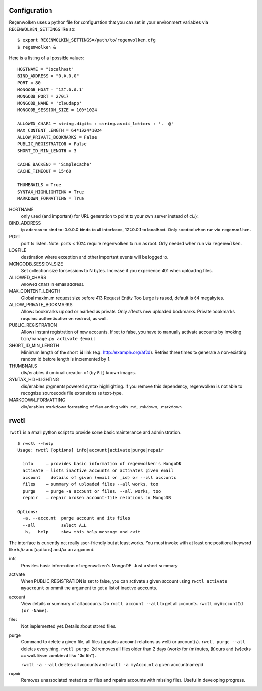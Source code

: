 Configuration
=============

Regenwolken uses a python file for configuration that you can set in your environment
variables  via ``REGENWOLKEN_SETTINGS`` like so::

    $ export REGENWOLKEN_SETTINGS=/path/to/regenwolken.cfg
    $ regenwolken &

Here is a listing of all possible values::

    HOSTNAME = "localhost"
    BIND_ADDRESS = "0.0.0.0"
    PORT = 80
    MONGODB_HOST = "127.0.0.1"
    MONGODB_PORT = 27017
    MONGODB_NAME = 'cloudapp'
    MONGODB_SESSION_SIZE = 100*1024

    ALLOWED_CHARS = string.digits + string.ascii_letters + '.- @'
    MAX_CONTENT_LENGTH = 64*1024*1024
    ALLOW_PRIVATE_BOOKMARKS = False
    PUBLIC_REGISTRATION = False
    SHORT_ID_MIN_LENGTH = 3

    CACHE_BACKEND = 'SimpleCache'
    CACHE_TIMEOUT = 15*60

    THUMBNAILS = True
    SYNTAX_HIGHLIGHTING = True
    MARKDOWN_FORMATTING = True

HOSTNAME
    only used (and important) for URL generation to point to your own server
    instead of *cl.ly*.
BIND_ADDRESS
    ip address to bind to: 0.0.0.0 binds to all interfaces, 127.0.0.1 to
    localhost. Only needed when run via ``regenwolken``.
PORT
    port to listen. Note: ports < 1024 require regenwolken to run as root. Only
    needed when run via ``regenwolken``.
LOGFILE
    destination where exception and other important events will be logged to.

MONGODB_SESSION_SIZE
    Set collection size for sessions to N bytes. Increase if you experience 401
    when uploading files.

ALLOWED_CHARS
    Allowed chars in email address.
MAX_CONTENT_LENGTH
    Global maximum request size before 413 Request Entity Too Large is
    raised, default is 64 megabytes.
ALLOW_PRIVATE_BOOKMARKS
    Allows bookmarks upload or marked as private. Only affects new uploaded
    bookmarks. Private bookmarks requires authentication on redirect, as well.
PUBLIC_REGISTRATION
    Allows instant registration of new accounts. If set to false, you have to
    manually activate accounts by invoking ``bin/manage.py activate $email``
SHORT_ID_MIN_LENGTH
    Minimum length of the short_id link (e.g. http://example.org/af3d). Retries
    three times to generate a non-existing random id before length
    is incremented by 1.

THUMBNAILS
    dis/enables thumbnail creation of (by PIL) known images.
SYNTAX_HIGHLIGHTING
    dis/enables pygments powered syntax highlighting. If you remove this
    dependency, regenwolken is not able to recognize sourcecode file extensions
    as text-type.
MARKDOWN_FORMATTING
    dis/enables markdown formatting of files ending with .md, .mkdown, .markdown


rwctl
=====

``rwctl`` is a small python script to provide some basic maintenance and
administration.

::

    $ rwctl --help
    Usage: rwctl [options] info|account|activate|purge|repair

      info     – provides basic information of regenwolken's MongoDB
      activate – lists inactive accounts or activates given email
      account  – details of given (email or _id) or --all accounts
      files    – summary of uploaded files --all works, too
      purge    – purge -a account or files. --all works, too
      repair   – repair broken account-file relations in MongoDB

    Options:
      -a, --account  purge account and its files
      --all          select ALL
      -h, --help     show this help message and exit

The interface is currently not really user-friendly but at least works. You
must invoke with at least one positional keyword like *info* and [options]
and/or an argument.

info
    Provides basic information of regenwolken's MongoDB. Just a short summary.
activate
    When PUBLIC_REGISTRATION is set to false, you can activate a given account
    using ``rwctl activate myaccount`` or ommit the argument to
    get a list of inactive accounts.
account
    View details or summary of all accounts. Do ``rwctl account --all``
    to get all accounts. ``rwctl myAccountId (or -Name)``.
files
    Not implemented yet. Details about stored files.
purge
    Command to delete a given file, all files (updates account relations as well)
    or account(s). ``rwctl purge --all`` deletes everything.
    ``rwctl purge 2d`` removes all files older than 2 days (works
    for (m)inutes, (h)ours and (w)eeks as well. Even combined like "3d 5h").

    ``rwctl -a --all`` deletes all accounts and
    ``rwctl -a myAccount`` a given accountname/id
repair
    Removes unassociated metadata or files and repairs accounts with missing
    files. Useful in developing progress.
